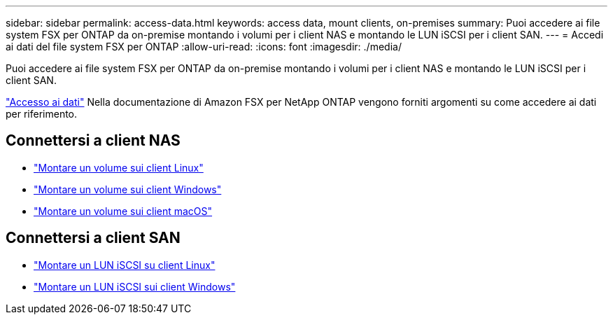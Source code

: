 ---
sidebar: sidebar 
permalink: access-data.html 
keywords: access data, mount clients, on-premises 
summary: Puoi accedere ai file system FSX per ONTAP da on-premise montando i volumi per i client NAS e montando le LUN iSCSI per i client SAN. 
---
= Accedi ai dati del file system FSX per ONTAP
:allow-uri-read: 
:icons: font
:imagesdir: ./media/


[role="lead"]
Puoi accedere ai file system FSX per ONTAP da on-premise montando i volumi per i client NAS e montando le LUN iSCSI per i client SAN.

link:https://docs.aws.amazon.com/fsx/latest/ONTAPGuide/supported-fsx-clients.html["Accesso ai dati"^] Nella documentazione di Amazon FSX per NetApp ONTAP vengono forniti argomenti su come accedere ai dati per riferimento.



== Connettersi a client NAS

* link:https://docs.aws.amazon.com/fsx/latest/ONTAPGuide/attach-linux-client.html["Montare un volume sui client Linux"^]
* link:https://docs.aws.amazon.com/fsx/latest/ONTAPGuide/attach-windows-client.html["Montare un volume sui client Windows"^]
* link:https://docs.aws.amazon.com/fsx/latest/ONTAPGuide/attach-mac-client.html["Montare un volume sui client macOS"^]




== Connettersi a client SAN

* link:https://docs.aws.amazon.com/fsx/latest/ONTAPGuide/mount-iscsi-luns-linux.html["Montare un LUN iSCSI su client Linux"^]
* link:https://docs.aws.amazon.com/fsx/latest/ONTAPGuide/mount-iscsi-windows.html["Montare un LUN iSCSI sui client Windows"^]

